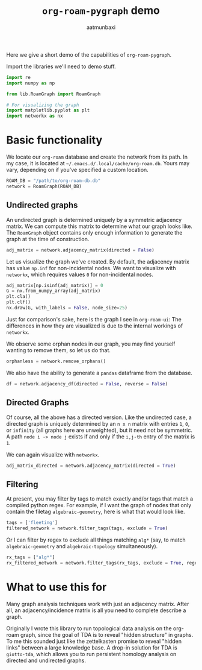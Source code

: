 #+title: =org-roam-pygraph= demo
#+author: aatmunbaxi
#+options: :tangle yes

#+begin_src emacs-lisp :session python :exports none
(pyvenv-activate "~/programming/org-roam-pygraph/.venv")
#+end_src

#+RESULTS:

Here we give a short demo of the capabilities of =org-roam-pygraph=.

Import the libraries we'll need to demo stuff.
#+begin_src python :session python :exports both
import re
import numpy as np

from lib.RoamGraph import RoamGraph

# For visualizing the graph
import matplotlib.pyplot as plt
import networkx as nx
#+end_src

#+RESULTS:

* Basic functionality

We locate our =org-roam= database and create the network from its path.
In my case, it is located at =~/.emacs.d/.local/cache/org-roam.db=.
Yours may vary, depending on if you've specified a custom location.
#+begin_src python :session python :exports code
ROAM_DB = "/path/to/org-roam-db.db"
network = RoamGraph(ROAM_DB)
#+end_src

#+RESULTS:

#+begin_src python :session python :exports results
ROAM_DB = "/home/aatmun/.emacs.d/.local/cache/org-roam.db"
network = RoamGraph(ROAM_DB)
#+end_src

#+RESULTS:

** Undirected graphs
An undirected graph is determined uniquely by a symmetric adjacency matrix.
We can compute this matrix to determine what our graph looks like.
The =RoamGraph= object contains only enough information to generate the graph at the time of construction.
#+begin_src python :session python :exports code
adj_matrix = network.adjacency_matrix(directed = False)
#+end_src

#+RESULTS:

Let us visualize the graph we've created.
By default, the adjacency matrix has value =np.inf= for non-incidental nodes.
We want to visualize with =networkx=, which requires values =0= for non-incidental nodes.
#+begin_src python :session python :exports code
adj_matrix[np.isinf(adj_matrix)] = 0
G = nx.from_numpy_array(adj_matrix)
plt.cla()
plt.clf()
nx.draw(G, with_labels = False, node_size=25)
#+end_src

#+RESULTS:
: None

#+begin_src python :session python :exports results :results file :var f="images/viz.svg"
plt.savefig(f)
f
#+end_src

#+RESULTS:
[[file:images/viz.svg]]

Just for comparison's sake, here is the graph I see in =org-roam-ui=:
[[file:images/orui-viz.png]]
The differences in how they are visualized is due to the internal workings of =networkx=.

We observe some orphan nodes in our graph, you may find yourself wanting to remove them, so let us do that.
#+begin_src python :session python :exports code
orphanless = network.remove_orphans()
#+end_src

#+RESULTS:

#+begin_src python :session python :exports results :results file :var m="images/viz-undir-orphanless.svg"
adj_matrix = orphanless.adjacency_matrix()
adj_matrix[np.isinf(adj_matrix)] = 0
G = nx.from_numpy_array(adj_matrix)
plt.cla()
plt.clf()
nx.draw(G,with_labels=False, node_size=25)
plt.savefig(m)
m
#+end_src

#+RESULTS:
[[file:images/viz-undir-orphanless.svg]]

We also have the ability to generate a =pandas= dataframe from the database.
#+begin_src python :session python :results html :return df.iloc[0:4,0:4].to_html()
df = network.adjacency_df(directed = False, reverse = False)
#+end_src

#+RESULTS:
#+begin_export html
<table border="1" class="dataframe">
  <thead>
    <tr style="text-align: right;">
      <th></th>
      <th>q-analog</th>
      <th>group algebra</th>
      <th>ribbon category</th>
      <th>cech cohomology computes sheaf cohomology</th>
    </tr>
  </thead>
  <tbody>
    <tr>
      <th>q-analog</th>
      <td>1.0</td>
      <td>inf</td>
      <td>inf</td>
      <td>inf</td>
    </tr>
    <tr>
      <th>group algebra</th>
      <td>inf</td>
      <td>1.0</td>
      <td>inf</td>
      <td>inf</td>
    </tr>
    <tr>
      <th>ribbon category</th>
      <td>inf</td>
      <td>inf</td>
      <td>1.0</td>
      <td>inf</td>
    </tr>
    <tr>
      <th>cech cohomology computes sheaf cohomology</th>
      <td>inf</td>
      <td>inf</td>
      <td>inf</td>
      <td>1.0</td>
    </tr>
  </tbody>
</table>
#+end_export

** Directed Graphs
Of course, all the above has a directed version.
Like the undirected case, a directed graph is uniquely determined by an =n x n= matrix with entries =1=, =0=, or =infinity= (all graphs here are unweighted), but it need not be symmetric.
A path =node i -> node j= exists if and only if the =i,j-th= entry of the matrix is =1=.

We can again visualize with =networkx=.
#+begin_src python :session python :exports code
adj_matrix_directed = network.adjacency_matrix(directed = True)
#+end_src

#+RESULTS:

#+begin_src python :session python :exports none
adj_matrix_directed[np.isinf(adj_matrix_directed)] = 0
G_directed = nx.from_numpy_array(adj_matrix_directed, create_using=nx.DiGraph)
plt.cla()
plt.clf()
nx.draw(G_directed,with_labels=False,node_size=25)
#+end_src

#+RESULTS:
: None

#+begin_src python :session python :exports results :results file :var g="images/viz_directed.svg"
plt.savefig(g)
g
#+end_src

#+RESULTS:
[[file:images/viz_directed.svg]]
** Filtering
At present, you may filter by tags to match exactly and/or tags that match a compiled python regex.
For example, if I want the graph of nodes that only contain the filetag =algebraic-geometry=, here is what that would look like.
#+begin_src python :session python :exports code
tags = ['fleeting']
filtered_network = network.filter_tags(tags, exclude = True)
#+end_src

#+RESULTS:

#+begin_src python :session python :exports results :results file :var h="images/viz_exc_fleet.svg"
adj_matrix = filtered_network.adjacency_matrix(directed = False)

adj_matrix[np.isinf(adj_matrix)] = 0
G = nx.from_numpy_array(adj_matrix)
plt.cla()
plt.clf()
nx.draw(G,with_labels=False,node_size = 25)
plt.savefig(h)
h
#+end_src

#+RESULTS:
[[file:images/viz_exc_fleet.svg]]

Or I can filter by regex to exclude all things matching =alg*= (say, to match =algebraic-geometry= and =algebraic-topology= simultaneously).
#+begin_src python :session python :exports code
rx_tags = ["alg*"]
rx_filtered_network = network.filter_tags(rx_tags, exclude = True, regex = True)
#+end_src

#+RESULTS:

#+begin_src python :session python :exports results :results file :var k="images/viz_alg-rx.svg"
adj_matrix = rx_filtered_network.adjacency_matrix()

adj_matrix[np.isinf(adj_matrix)] = 0
G = nx.from_numpy_array(adj_matrix)
plt.cla()
plt.clf()
nx.draw(G,with_labels=False, node_size = 25)
plt.savefig(k)
k
#+end_src

#+RESULTS:
[[file:images/viz_alg-rx.svg]]
* What to use this for
Many graph analysis techniques work with just an adjacency matrix.
After all, an adjacency/incidence matrix is all you need to complete describe a graph.

Originally I wrote this library to run topological data analysis on the org-roam graph, since the goal of TDA is to reveal "hidden structure" in graphs.
To me this sounded just like the zettelkasten promise to reveal "hidden links" between a large knowledge base.
A drop-in solution for TDA is =giotto-tda=, which allows you to run persistent homology analysis on directed and undirected graphs.
